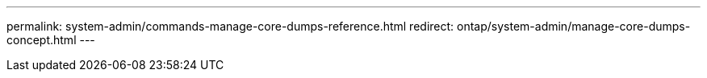 ---
permalink: system-admin/commands-manage-core-dumps-reference.html
redirect: ontap/system-admin/manage-core-dumps-concept.html
---